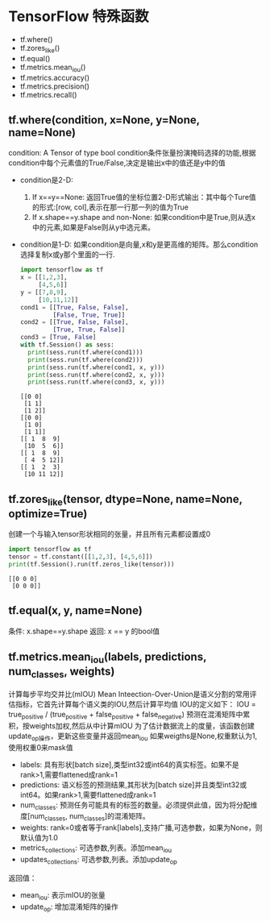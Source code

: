 * TensorFlow 特殊函数

  - tf.where()
  - tf.zores_like()
  - tf.equal()
  - tf.metrics.mean_iou()
  - tf.metrics.accuracy()
  - tf.metrics.precision()
  - tf.metrics.recall()

** tf.where(condition, x=None, y=None, name=None)
   condition: A Tensor of type bool
   condition条件张量扮演掩码选择的功能,根据condition中每个元素值的True/False,决定是输出x中的值还是y中的值
   - condition是2-D:
     1. If x==y==None:
       返回True值的坐标位置2-D形式输出：其中每个Ture值的形式:[row, col],表示在那一行那一列的值为True
     2. If x.shape==y.shape and non-None:
       如果condition中是True,则从选x中的元素,如果是False则从y中选元素。
   - condition是1-D:
     如果condition是向量,x和y是更高维的矩阵。那么condition选择复制x或y那个里面的一行.
    #+BEGIN_SRC python :results output
      import tensorflow as tf
      x = [[1,2,3], 
           [4,5,6]]
      y = [[7,8,9], 
           [10,11,12]]
      cond1 = [[True, False, False], 
               [False, True, True]]
      cond2 = [[True, False, False], 
               [True, True, False]]
      cond3 = [True, False]
      with tf.Session() as sess:
        print(sess.run(tf.where(cond1)))
        print(sess.run(tf.where(cond2)))
        print(sess.run(tf.where(cond1, x, y)))
        print(sess.run(tf.where(cond2, x, y)))
        print(sess.run(tf.where(cond3, x, y)))
    #+END_SRC

    #+RESULTS:
    #+begin_example
    [[0 0]
     [1 1]
     [1 2]]
    [[0 0]
     [1 0]
     [1 1]]
    [[ 1  8  9]
     [10  5  6]]
    [[ 1  8  9]
     [ 4  5 12]]
    [[ 1  2  3]
     [10 11 12]]
    #+end_example

** tf.zores_like(tensor, dtype=None, name=None, optimize=True)
   创建一个与输入tensor形状相同的张量，并且所有元素都设置成0
   #+BEGIN_SRC python :results output
     import tensorflow as tf
     tensor = tf.constant([[1,2,3], [4,5,6]])
     print(tf.Session().run(tf.zeros_like(tensor)))
   #+END_SRC

   #+RESULTS:
   : [[0 0 0]
   :  [0 0 0]]

** tf.equal(x, y, name=None)
   条件: x.shape==y.shape
   返回: x == y 的bool值

** tf.metrics.mean_iou(labels, predictions, num_classes, weights)
   计算每步平均交并比(mIOU)
   Mean Inteection-Over-Union是语义分割的常用评估指标，它首先计算每个语义类的IOU,然后计算平均值
   IOU的定义如下：
   IOU = true_positive / (true_positive + false_positive + false_negative)
   预测在混淆矩阵中累积，按weights加权,然后从中计算mIOU
   为了估计数据流上的度量，该函数创建update_op操作，更新这些变量并返回mean_iou
   如果weigths是None,权重默认为1,使用权重0来mask值
   - labels: 具有形状[batch size],类型int32或int64的真实标签。如果不是rank>1,需要flattened成rank=1
   - predictions: 语义标签的预测结果,其形状为[batch size]并且类型int32或int64。如果rank>1,需要flattened成rank=1
   - num_classes: 预测任务可能具有的标签的数量。必须提供此值，因为将分配维度[num_classes, num_classes]的混淆矩阵。
   - weights: rank=0或者等于rank[labels],支持广播,可选参数，如果为None，则默认值为1.0
   - metrics_collections: 可选参数,列表。添加mean_iou
   - updates_collections: 可选参数,列表。添加update_op
   
   返回值：
   - mean_iou: 表示mIOU的张量
   - update_op: 增加混淆矩阵的操作
